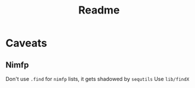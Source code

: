 #+TITLE: Readme

* Caveats

** Nimfp

Don't use ~.find~ for ~nimfp~ lists, it gets shadowed by ~sequtils~
Use ~lib/findX~
